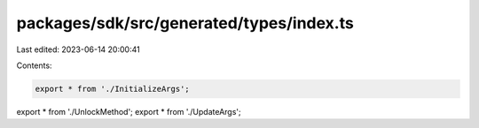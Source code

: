 packages/sdk/src/generated/types/index.ts
=========================================

Last edited: 2023-06-14 20:00:41

Contents:

.. code-block:: ts

    export * from './InitializeArgs';
export * from './UnlockMethod';
export * from './UpdateArgs';


